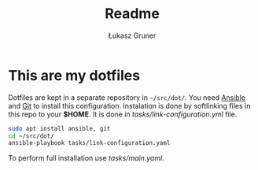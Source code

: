 #+TITLE: Readme
#+AUTHOR: Łukasz Gruner

* This are my dotfiles
Dotfiles are kept in a separate repository in =~/src/dot/=.
You need [[https://ansible.org/][Ansible]] and [[https://git-scm.com/][Git]] to install this configuration.
Instalation is done by softlinking files in this repo to your *$HOME*. It is done in [[tasks/link-configuration.yml]] file.
#+begin_src sh
sudo apt install ansible, git
cd ~/src/dot/
ansible-playbook tasks/link-configuration.yaml
#+end_src

To perform full installation use [[tasks/main.yaml]].

